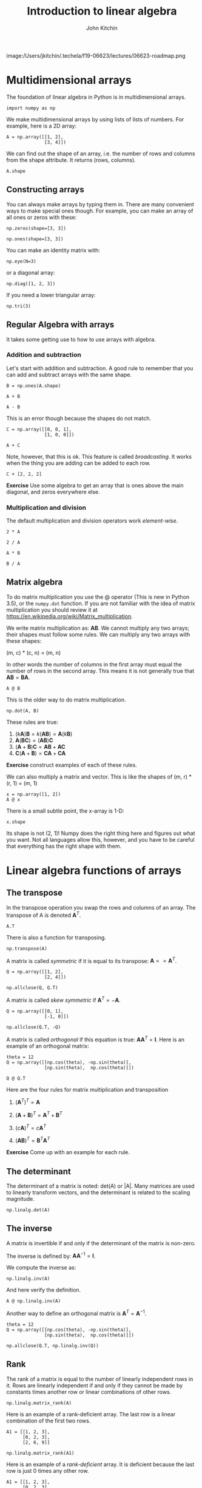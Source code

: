#+TITLE: Introduction to linear algebra
#+AUTHOR: John Kitchin
#+OX-IPYNB-KEYWORD-METADATA: keywords
#+KEYWORDS: numpy.transpose, numpy.eye, numpy.diag, numpy.tri, @, numpy.transpose, numpy.allclose, numpy.linalg.det, numpy.linalg.inv, numpy.linalg.matrix_rank, numpy.linalg.cond, numpy.linalg.solve

image:/Users/jkitchin/.techela/f19-06623/lectures/06623-roadmap.png

* Multidimensional arrays

The foundation of linear algebra in Python is in multidimensional arrays.

#+BEGIN_SRC ipython
import numpy as np
#+END_SRC

#+RESULTS:
:results:
# Out [1]:
:end:

We make multidimensional arrays by using lists of lists of numbers. For example, here is a 2D array:

#+BEGIN_SRC ipython
A = np.array([[1, 2],
              [3, 4]])
#+END_SRC

#+RESULTS:
:results:
# Out [2]:
:end:

We can find out the shape of an array, i.e. the number of rows and columns from the shape attribute. It returns (rows, columns).

#+BEGIN_SRC ipython
A.shape
#+END_SRC

#+RESULTS:
:results:
# Out [3]:
# text/plain
: (2, 2)
:end:

** Constructing arrays

You can always make arrays by typing them in. There are many convenient ways to make special ones though. For example, you can make an array of all ones or zeros with these:

#+BEGIN_SRC ipython
np.zeros(shape=[3, 3])
#+END_SRC

#+RESULTS:
:results:
# Out [4]:
# text/plain
: array([[0., 0., 0.],
:        [0., 0., 0.],
:        [0., 0., 0.]])
:end:


#+BEGIN_SRC ipython
np.ones(shape=[3, 3])
#+END_SRC

#+RESULTS:
:results:
# Out [5]:
# text/plain
: array([[1., 1., 1.],
:        [1., 1., 1.],
:        [1., 1., 1.]])
:end:

You can make an identity matrix with:

#+BEGIN_SRC ipython
np.eye(N=3)
#+END_SRC

#+RESULTS:
:results:
# Out [6]:
# text/plain
: array([[1., 0., 0.],
:        [0., 1., 0.],
:        [0., 0., 1.]])
:end:

or a diagonal array:

#+BEGIN_SRC ipython
np.diag([1, 2, 3])
#+END_SRC

#+RESULTS:
:results:
# Out [7]:
# text/plain
: array([[1, 0, 0],
:        [0, 2, 0],
:        [0, 0, 3]])
:end:

If you need a lower triangular array:

#+BEGIN_SRC ipython
np.tri(3)
#+END_SRC

#+RESULTS:
:results:
# Out [8]:
# text/plain
: array([[1., 0., 0.],
:        [1., 1., 0.],
:        [1., 1., 1.]])
:end:


** Regular Algebra with arrays

It takes some getting use to how to use arrays with algebra.

*** Addition and subtraction

Let's start with addition and subtraction. A good rule to remember that you can add and subtract arrays with the same shape.

#+BEGIN_SRC ipython
B = np.ones(A.shape)

A + B
#+END_SRC

#+RESULTS:
:results:
# Out [9]:
# text/plain
: array([[2., 3.],
:        [4., 5.]])
:end:

#+BEGIN_SRC ipython
A - B
#+END_SRC

#+RESULTS:
:results:
# Out [10]:
# text/plain
: array([[0., 1.],
:        [2., 3.]])
:end:

This is an error though because the shapes do not match.

#+BEGIN_SRC ipython
C = np.array([[0, 0, 1],
              [1, 0, 0]])

A + C
#+END_SRC

#+RESULTS:
:results:
# Out [11]:
# output

ValueErrorTraceback (most recent call last)
<ipython-input-11-0cf6976d378f> in <module>()
      2               [1, 0, 0]])
      3
----> 4 A + C

ValueError: operands could not be broadcast together with shapes (2,2) (2,3)
:end:

Note, however, that this is ok. This feature is called /broadcasting/. It works when the thing you are adding can be added to each row.

#+BEGIN_SRC ipython
C + [2, 2, 2]
#+END_SRC

#+RESULTS:
:results:
# Out [12]:
# text/plain
: array([[2, 2, 3],
:        [3, 2, 2]])
:end:

*Exercise* Use some algebra to get an array that is ones above the main diagonal, and zeros everywhere else.

*** Multiplication and division

The default multiplication and division operators work /element-wise/.

#+BEGIN_SRC ipython
2 * A
#+END_SRC

#+RESULTS:
:results:
# Out [13]:
# text/plain
: array([[2, 4],
:        [6, 8]])
:end:

#+BEGIN_SRC ipython
2 / A
#+END_SRC

#+RESULTS:
:results:
# Out [14]:
# text/plain
: array([[2.        , 1.        ],
:        [0.66666667, 0.5       ]])
:end:

#+BEGIN_SRC ipython
A * B
#+END_SRC

#+RESULTS:
:results:
# Out [15]:
# text/plain
: array([[1., 2.],
:        [3., 4.]])
:end:

#+BEGIN_SRC ipython
B / A
#+END_SRC

#+RESULTS:
:results:
# Out [16]:
# text/plain
: array([[1.        , 0.5       ],
:        [0.33333333, 0.25      ]])
:end:


** Matrix algebra

To do matrix multiplication you use the @ operator (This is new in Python 3.5), or the ~numpy.dot~ function. If you are not familiar with the idea of matrix multiplication you should review it at https://en.wikipedia.org/wiki/Matrix_multiplication.

We write matrix multiplication as: $\mathbf{A} \mathbf{B}$. We cannot multiply any two arrays; their shapes must follow some rules. We can multiply any two arrays with these shapes:

(m, c) * (c, n) = (m, n)

In other words the number of columns in the first array must equal the number of rows in the second array. This means it is not generally true that $\mathbf{A} \mathbf{B} = \mathbf{B} \mathbf{A}$.

#+BEGIN_SRC ipython
A @ B
#+END_SRC

#+RESULTS:
:results:
# Out [17]:
# text/plain
: array([[3., 3.],
:        [7., 7.]])
:end:

This is the older way to do matrix multiplication.

#+BEGIN_SRC ipython
np.dot(A, B)
#+END_SRC

#+RESULTS:
:results:
# Out [18]:
# text/plain
: array([[3., 3.],
:        [7., 7.]])
:end:

These rules are true:

1. $(k \mathbf{A})\mathbf{B} = k(\mathbf{A} \mathbf{B}) = \mathbf{A}(k\mathbf{B})$
2. $\mathbf{A}(\mathbf{B}\mathbf{C}) = (\mathbf{A}\mathbf{B})\mathbf{C}$
3. $(\mathbf{A} + \mathbf{B})\mathbf{C} = \mathbf{A}\mathbf{B} + \mathbf{A}\mathbf{C}$
4. $\mathbf{C}(\mathbf{A} + \mathbf{B}) = \mathbf{C}\mathbf{A} + \mathbf{C}\mathbf{A}$

*Exercise* construct examples of each of these rules.

We can also multiply a matrix and vector. This is like the shapes of (m, r) * (r, 1) = (m, 1)

#+BEGIN_SRC ipython
x = np.array([1, 2])
A @ x
#+END_SRC

#+RESULTS:
:results:
# Out [19]:
# text/plain
: array([ 5, 11])
:end:

There is a small subtle point, the x-array is 1-D:

#+BEGIN_SRC ipython
x.shape
#+END_SRC

#+RESULTS:
:results:
# Out [20]:
# text/plain
: (2,)
:end:

Its shape is not (2, 1)! Numpy does the right thing here and figures out what you want. Not all languages allow this, however, and you have to be careful that everything has the right shape with them.


* Linear algebra functions of arrays

** The transpose

In the transpose operation you swap the rows and columns of an array. The transpose of A is denoted $\mathbf{A}^T$.

#+BEGIN_SRC ipython
A.T
#+END_SRC

#+RESULTS:
:results:
# Out [21]:
# text/plain
: array([[1, 3],
:        [2, 4]])
:end:

There is also a function for transposing.

#+BEGIN_SRC ipython
np.transpose(A)
#+END_SRC

#+RESULTS:
:results:
# Out [22]:
# text/plain
: array([[1, 3],
:        [2, 4]])
:end:

A matrix is called /symmetric/ if it is equal to its transpose: $\mathbf{A} == \mathbf{A}^T$.

#+BEGIN_SRC ipython
Q = np.array([[1, 2],
              [2, 4]])

np.allclose(Q, Q.T)
#+END_SRC

#+RESULTS:
:results:
# Out [23]:
# text/plain
: True
:end:

A matrix is called /skew symmetric/ if $\mathbf{A}^T = -\mathbf{A}$.

#+BEGIN_SRC ipython
Q = np.array([[0, 1],
              [-1, 0]])

np.allclose(Q.T, -Q)
#+END_SRC

#+RESULTS:
:results:
# Out [24]:
# text/plain
: True
:end:



A matrix is called /orthogonal/ if this equation is true: $\mathbf{A} \mathbf{A}^T = \mathbf{I}$. Here is an example of an orthogonal matrix:

#+BEGIN_SRC ipython
theta = 12
Q = np.array([[np.cos(theta), -np.sin(theta)],
              [np.sin(theta),  np.cos(theta)]])

Q @ Q.T
#+END_SRC

#+RESULTS:
:results:
# Out [25]:
# text/plain
: array([[1.00000000e+00, 2.19187673e-17],
:        [2.19187673e-17, 1.00000000e+00]])
:end:

Here are the four rules for matrix multiplication and transposition

1. $(\mathbf{A}^T)^T = \mathbf{A}$

2. $(\mathbf{A}+\mathbf{B})^T = \mathbf{A}^T+\mathbf{B}^T$

3. $(\mathit{c}\mathbf{A})^T = \mathit{c}\mathbf{A}^T$

4. $(\mathbf{AB})^T = \mathbf{B}^T\mathbf{A}^T$

*Exercise* Come up with an example for each rule.

** The determinant

The determinant of a matrix is noted: det(A) or |A|. Many matrices are used to linearly transform vectors, and the determinant is related to the scaling magnitude.

#+BEGIN_SRC ipython
np.linalg.det(A)
#+END_SRC

#+RESULTS:
:results:
# Out [26]:
# text/plain
: -2.0000000000000004
:end:

** The inverse

A matrix is invertible if and only if the determinant of the matrix is non-zero.

The inverse is defined by: $\mathbf{A} \mathbf{A}^{-1} = \mathbf{I}$.

We compute the inverse as:

#+BEGIN_SRC ipython
np.linalg.inv(A)
#+END_SRC

#+RESULTS:
:results:
# Out [27]:
# text/plain
: array([[-2. ,  1. ],
:        [ 1.5, -0.5]])
:end:

And here verify the definition.

#+BEGIN_SRC ipython
A @ np.linalg.inv(A)
#+END_SRC

#+RESULTS:
:results:
# Out [28]:
# text/plain
: array([[1.0000000e+00, 0.0000000e+00],
:        [8.8817842e-16, 1.0000000e+00]])
:end:

Another way to define an orthogonal matrix is $\mathbf{A}^T = \mathbf{A}^{-1}$.

#+BEGIN_SRC ipython
theta = 12
Q = np.array([[np.cos(theta), -np.sin(theta)],
              [np.sin(theta),  np.cos(theta)]])

np.allclose(Q.T, np.linalg.inv(Q))
#+END_SRC

#+RESULTS:
:results:
# Out [29]:
# text/plain
: True
:end:


** Rank

The rank of a matrix is equal to the number of linearly independent rows in it. Rows are linearly independent if and only if they cannot be made by constants times another row or linear combinations of other rows.

#+BEGIN_SRC ipython
np.linalg.matrix_rank(A)
#+END_SRC

#+RESULTS:
:results:
# Out [30]:
# text/plain
: 2
:end:

Here is an example of a rank-deficient array. The last row is a linear combination of the first two rows.

#+BEGIN_SRC ipython
A1 = [[1, 2, 3],
      [0, 2, 3],
      [2, 6, 9]]

np.linalg.matrix_rank(A1)
#+END_SRC

#+RESULTS:
:results:
# Out [31]:
# text/plain
: 2
:end:

Here is an example of a /rank-deficient/ array. It is deficient because the last row is just 0 times any other row.

#+BEGIN_SRC ipython
A1 = [[1, 2, 3],
      [0, 2, 3],
      [0, 0, 0]]

np.linalg.matrix_rank(A1)
#+END_SRC

#+RESULTS:
:results:
# Out [32]:
# text/plain
: 2
:end:

Note the determinant of this array is nearly zero as a result.

#+BEGIN_SRC ipython
np.linalg.det(A1)
#+END_SRC

#+RESULTS:
:results:
# Out [33]:
# text/plain
: 0.0
:end:

Also note the inverse has some enormous numbers in it. This is not a reliable inverse. It is never a good idea to have giant numbers and small numbers in the same calculations!

#+BEGIN_SRC ipython
np.linalg.inv(A1)
#+END_SRC

#+RESULTS:
:results:
# Out [34]:
# output

LinAlgErrorTraceback (most recent call last)
<ipython-input-34-ebbe6da30534> in <module>()
----> 1 np.linalg.inv(A1)

~/anaconda/lib/python3.6/site-packages/numpy/linalg/linalg.py in inv(a)
    549     signature = 'D->D' if isComplexType(t) else 'd->d'
    550     extobj = get_linalg_error_extobj(_raise_linalgerror_singular)
--> 551     ainv = _umath_linalg.inv(a, signature=signature, extobj=extobj)
    552     return wrap(ainv.astype(result_t, copy=False))
    553

~/anaconda/lib/python3.6/site-packages/numpy/linalg/linalg.py in _raise_linalgerror_singular(err, flag)
     95
     96 def _raise_linalgerror_singular(err, flag):
---> 97     raise LinAlgError("Singular matrix")
     98
     99 def _raise_linalgerror_nonposdef(err, flag):

LinAlgError: Singular matrix
:end:

The condition number is a measure of the norm of an array times the inverse of the array. If it is very large, the array is said to be /ill-conditioned/.

#+BEGIN_SRC ipython
np.linalg.cond(A1)
#+END_SRC

#+RESULTS:
:results:
# Out [35]:
# text/plain
: inf
:end:

What all of these mean is that we only have two independent rows in the array.

* Solving linear algebraic equations

One of the key reasons to develop the tools above is for solving linear equations. Let's consider an example.

Given these equations, find [x1, x2, x3]
\begin{eqnarray}
x_1 - x_2 + x_3 &=& 0 \\
10 x_2 + 25 x_3 &=& 90 \\
20 x_1 + 10 x_2 &=& 80
\end{eqnarray}

reference: Kreysig, Advanced Engineering Mathematics, 9th ed. Sec. 7.3

First, we express this in the form $\mathbf{A} \mathbf{x} = \mathbf{b}$.

#+BEGIN_SRC ipython
A = np.array([[1, -1, 1],
              [0, 10, 25],
              [20, 10, 0]])

b = np.array([0, 90, 80])
#+END_SRC

#+RESULTS:
:results:
# Out [36]:
:end:

Now, if we /left/ multiply by $\mathbf{A}^{-1}$ then we get:

$\mathbf{A}^{-1} \mathbf{A} \mathbf{x} = \mathbf{A}^{-1} \mathbf{b}$ which simplifies to:

$\mathbf{x} = \mathbf{A}^{-1} \mathbf{b}$


How do we know if there should be a solution?  First we make the augmented matrix $\mathbf{A} | \mathbf{b}$. Note for this we need \mathbf{b} as a column vector. Here is one way to make that happen. We make it a row in a 2D array, and transpose that to make it a column.

#+BEGIN_SRC ipython
Awiggle = np.hstack([A, np.array([b]).T])
Awiggle
#+END_SRC

#+RESULTS:
:results:
# Out [37]:
# text/plain
: array([[ 1, -1,  1,  0],
:        [ 0, 10, 25, 90],
:        [20, 10,  0, 80]])
:end:

If the rank of $\mathbf{A}$ and the rank of $\mathbf{\tilde{A}}$ are the same, then we will have one unique solution. if the rank is less than the number of unknowns, there maybe an infinite number of solutions.

#+BEGIN_SRC ipython
np.linalg.matrix_rank(A), np.linalg.matrix_rank(Awiggle)
#+END_SRC

#+RESULTS:
:results:
# Out [38]:
# text/plain
: (3, 3)
:end:

If $mathbf{b}$ is not all zeros, we can also use the fact that a non-zero determinant leads to a unique solution.

#+BEGIN_SRC ipython
np.linalg.det(A)
#+END_SRC

#+RESULTS:
:results:
# Out [39]:
# text/plain
: -950.0000000000001
:end:

It should also be evident that since we use an inverse matrix, it must exist (which is certain since the determinant is non-zero). Now we can evaluate our solution.

#+BEGIN_SRC ipython
x = np.linalg.inv(A) @ b
x
#+END_SRC

#+RESULTS:
:results:
# Out [40]:
# text/plain
: array([2., 4., 2.])
:end:

Now you might see why we /vastly/ prefer linear algebra to nonlinear algebra; there is no guessing or iteration, we just solve the equations!

Let us confirm our solution:

#+BEGIN_SRC ipython
A @ x == b
#+END_SRC

#+RESULTS:
:results:
# Out [41]:
# text/plain
: array([False,  True,  True])
:end:

This fails because of float tolerances:

#+BEGIN_SRC ipython
A @ x - b
#+END_SRC

#+RESULTS:
:results:
# Out [42]:
# text/plain
: array([4.4408921e-16, 0.0000000e+00, 0.0000000e+00])
:end:

We should instead see if they are all close. You could roll your own comparison, but we instead leverage ~numpy.allclose~ for this comparison.

#+BEGIN_SRC ipython
np.allclose(A @ x, b)
#+END_SRC

#+RESULTS:
:results:
# Out [43]:
# text/plain
: True
:end:

The formula we used above to solve for $\mathbf{x}$ is not commonly used. It turns out computing the inverse of a matrix is moderately expensive. For small systems it is negligible, but the time to compute the inverse grows as $N^3$, and there are more efficient ways to solve these when the number of equations grows large.

#+BEGIN_SRC ipython
import numpy as np
import time

t = []
I = np.array(range(2, 5001, 500))
for i in I:
    m = np.eye(i)
    t0 = time.time()
    np.linalg.inv(m)
    t += [time.time() - t0]

%matplotlib inline
import matplotlib.pyplot as plt
plt.plot(I, t)
plt.xlabel('N')
plt.ylabel('Time to invert (s)')
#+END_SRC

#+RESULTS:
:results:
# Out [44]:
# text/plain
: Text(0, 0.5, 'Time to invert (s)')

# text/plain
: <Figure size 432x288 with 1 Axes>

# image/png
[[file:obipy-resources/f5ec438f374ae39b72e7150974871bde558096ef/c32b7a3212d0e9937d18aa522ed708b0b2e4ef37.png]]
:end:

As usual, there is a function we can use to solve this.

#+BEGIN_SRC ipython
np.linalg.solve(A, b)
#+END_SRC

#+RESULTS:
:RESULTS:
# Out[16]:
# text/plain
: array([ 2.,  4.,  2.])
:END:

#+BEGIN_SRC ipython
t = []
I = np.array(range(2, 5001, 500))
for i in I:
    A = np.eye(i)
    b = np.arange(i)
    t0 = time.time()
    np.linalg.solve(A, b)
    t += [time.time() - t0]


plt.plot(I, t)
plt.xlabel('N')
plt.ylabel('Time to solve Ax=b (s)')
#+END_SRC

#+RESULTS:
:results:
# Out [45]:
# text/plain
: Text(0, 0.5, 'Time to solve Ax=b (s)')

# text/plain
: <Figure size 432x288 with 1 Axes>

# image/png
[[file:obipy-resources/f5ec438f374ae39b72e7150974871bde558096ef/b7d1f6ef338d53bd0bbed4bc77b3f4cc8b78cfb5.png]]
:end:


#+BEGIN_SRC ipython

#+END_SRC

You can see by inspection that solve must not be using an inverse to solve these equations; if it did, it would take much longer to solve them. It is remarkable that we can solve ~5000 simultaneous equations here in about 1 second!

This may seem like a lot of equations, but it isn't really. Problems of this size routinely come up in solving linear boundary value problems where you discretize the problem into a large number of linear equations that are solved.

* Summary

Today we introduced many functions used in linear algebra. One of the main applications of linear algebra is solving linear equations. These arise in many engineering applications like mass balances, reaction network analysis, etc. Because we can solve them directly (not iteratively with a guess like with non-linear algebra) it is highly desirable to formulate problems as linear ones where possible.

There are many more specialized routines at https://docs.scipy.org/doc/numpy-1.15.1/reference/routines.linalg.html.
